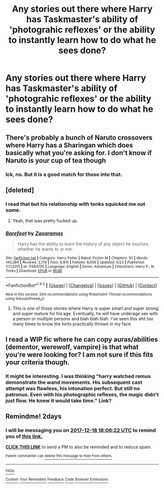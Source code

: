 #+TITLE: Any stories out there where Harry has Taskmaster's ability of 'photograhic reflexes' or the ability to instantly learn how to do what he sees done?

* Any stories out there where Harry has Taskmaster's ability of 'photograhic reflexes' or the ability to instantly learn how to do what he sees done?
:PROPERTIES:
:Author: viol8er
:Score: 5
:DateUnix: 1513442897.0
:DateShort: 2017-Dec-16
:END:

** There's probably a bunch of Naruto crossovers where Harry has a Sharingan which does basically what you're asking for. I don't know if Naruto is your cup of tea though
:PROPERTIES:
:Author: zeppy159
:Score: 5
:DateUnix: 1513450123.0
:DateShort: 2017-Dec-16
:END:

*** Ick, no. But it is a good match for those into that.
:PROPERTIES:
:Author: viol8er
:Score: 3
:DateUnix: 1513450982.0
:DateShort: 2017-Dec-16
:END:


** [deleted]
:PROPERTIES:
:Score: 6
:DateUnix: 1513457094.0
:DateShort: 2017-Dec-17
:END:

*** I read that but his relationship with tonks squicked me out some.
:PROPERTIES:
:Author: viol8er
:Score: 3
:DateUnix: 1513458475.0
:DateShort: 2017-Dec-17
:END:

**** Yeah, that was pretty fucked up.
:PROPERTIES:
:Author: Cancelled_for_A
:Score: 2
:DateUnix: 1513487130.0
:DateShort: 2017-Dec-17
:END:


*** [[http://www.fanfiction.net/s/11364705/1/][*/Barefoot/*]] by [[https://www.fanfiction.net/u/5569435/Zaxaramas][/Zaxaramas/]]

#+begin_quote
  Harry has the ability to learn the history of any object he touches, whether he wants to or not.
#+end_quote

^{/Site/: [[http://www.fanfiction.net/][fanfiction.net]] *|* /Category/: Harry Potter *|* /Rated/: Fiction M *|* /Chapters/: 50 *|* /Words/: 140,384 *|* /Reviews/: 2,178 *|* /Favs/: 6,915 *|* /Follows/: 8,656 *|* /Updated/: 5/23 *|* /Published/: 7/7/2015 *|* /id/: 11364705 *|* /Language/: English *|* /Genre/: Adventure *|* /Characters/: Harry P., N. Tonks *|* /Download/: [[http://www.ff2ebook.com/old/ffn-bot/index.php?id=11364705&source=ff&filetype=epub][EPUB]] or [[http://www.ff2ebook.com/old/ffn-bot/index.php?id=11364705&source=ff&filetype=mobi][MOBI]]}

--------------

*FanfictionBot*^{1.4.0} *|* [[[https://github.com/tusing/reddit-ffn-bot/wiki/Usage][Usage]]] | [[[https://github.com/tusing/reddit-ffn-bot/wiki/Changelog][Changelog]]] | [[[https://github.com/tusing/reddit-ffn-bot/issues/][Issues]]] | [[[https://github.com/tusing/reddit-ffn-bot/][GitHub]]] | [[[https://www.reddit.com/message/compose?to=tusing][Contact]]]

^{/New in this version: Slim recommendations using/ ffnbot!slim! /Thread recommendations using/ linksub(thread_id)!}
:PROPERTIES:
:Author: FanfictionBot
:Score: 1
:DateUnix: 1513457111.0
:DateShort: 2017-Dec-17
:END:

**** This is one of those stories where Harry is super smart and super strong and super mature for his age. Eventually, he will have underage sex with a person or multiple persons and blah blah blah. I've seen this shit too many times to know the hints practically thrown in my face.
:PROPERTIES:
:Author: Cancelled_for_A
:Score: 4
:DateUnix: 1513487114.0
:DateShort: 2017-Dec-17
:END:


** I read a WIP fic where he can copy auras/abilities (dementor, werewolf, vampire) is that what you're were looking for? I am not sure if this fits your criteria though.
:PROPERTIES:
:Author: Silentone26
:Score: 2
:DateUnix: 1513472655.0
:DateShort: 2017-Dec-17
:END:

*** It might be interesting. I was thinking "harry watched remus demonstrate the wand movements. His subsequent cast attempt was flawless, his intonation perfect. But still no patronus. Even with his photographic reflexes, the magic didn't just flow. He knew it would take time." Link?
:PROPERTIES:
:Author: viol8er
:Score: 1
:DateUnix: 1513472891.0
:DateShort: 2017-Dec-17
:END:


** Remindme! 2days
:PROPERTIES:
:Author: Wassa110
:Score: 1
:DateUnix: 1513447539.0
:DateShort: 2017-Dec-16
:END:

*** I will be messaging you on [[http://www.wolframalpha.com/input/?i=2017-12-18%2018:06:22%20UTC%20To%20Local%20Time][*2017-12-18 18:06:22 UTC*]] to remind you of [[https://www.reddit.com/r/HPfanfiction/comments/7k801n/any_stories_out_there_where_harry_has_taskmasters/][*this link.*]]

[[http://np.reddit.com/message/compose/?to=RemindMeBot&subject=Reminder&message=%5Bhttps://www.reddit.com/r/HPfanfiction/comments/7k801n/any_stories_out_there_where_harry_has_taskmasters/%5D%0A%0ARemindMe!%20%202%20days][*CLICK THIS LINK*]] to send a PM to also be reminded and to reduce spam.

^{Parent commenter can} [[http://np.reddit.com/message/compose/?to=RemindMeBot&subject=Delete%20Comment&message=Delete!%20drcbea7][^{delete this message to hide from others.}]]

--------------

[[http://np.reddit.com/r/RemindMeBot/comments/24duzp/remindmebot_info/][^{FAQs}]]

[[http://np.reddit.com/message/compose/?to=RemindMeBot&subject=Reminder&message=%5BLINK%20INSIDE%20SQUARE%20BRACKETS%20else%20default%20to%20FAQs%5D%0A%0ANOTE:%20Don't%20forget%20to%20add%20the%20time%20options%20after%20the%20command.%0A%0ARemindMe!][^{Custom}]]
[[http://np.reddit.com/message/compose/?to=RemindMeBot&subject=List%20Of%20Reminders&message=MyReminders!][^{Your Reminders}]]
[[http://np.reddit.com/message/compose/?to=RemindMeBotWrangler&subject=Feedback][^{Feedback}]]
[[https://github.com/SIlver--/remindmebot-reddit][^{Code}]]
[[https://np.reddit.com/r/RemindMeBot/comments/4kldad/remindmebot_extensions/][^{Browser Extensions}]]
:PROPERTIES:
:Author: RemindMeBot
:Score: 1
:DateUnix: 1513447586.0
:DateShort: 2017-Dec-16
:END:
